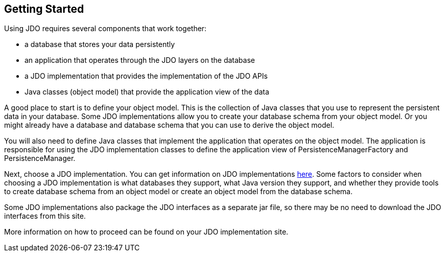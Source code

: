 :_basedir: 
:_imagesdir: images/
:notoc:
:notitle:
:grid: cols
:general:

[[index]]

== Getting Startedanchor:Getting_Started[]

Using JDO requires several components that work together:

* a database that stores your data persistently
* an application that operates through the JDO layers on the database
* a JDO implementation that provides the implementation of the JDO APIs
* Java classes (object model) that provide the application view of the data

A good place to start is to define your object model. This is the collection
of Java classes that you use to represent the persistent data in your
database. Some JDO implementations allow you to create your database schema
from your object model. Or you might already have a database and database
schema that you can use to derive the object model.

You will also need to define Java classes that implement the application
that operates on the object model. The application is responsible for
using the JDO implementation classes to define the application view of
PersistenceManagerFactory and PersistenceManager.

Next, choose a JDO implementation. You can get information
on JDO implementations link:impls.html[here]. Some factors to consider when choosing
a JDO implementation is what databases they support, what Java version
they support, and whether they provide tools to create database schema from
an object model or create an object model from the database schema.

Some JDO implementations also package the JDO interfaces as a separate
jar file, so there may be no need to download the JDO interfaces from this
site.

More information on how to proceed can be found on your JDO implementation site.
